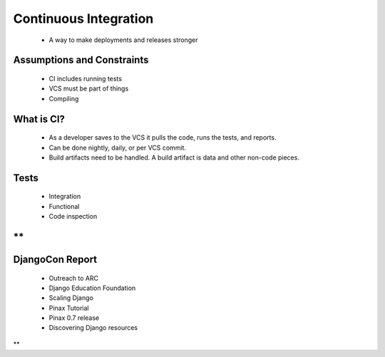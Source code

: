 ======================
Continuous Integration
======================

 * A way to make deployments and releases stronger
 
Assumptions and Constraints
===========================

 * CI includes running tests
 * VCS must be part of things
 * Compiling

What is CI?
===========

 * As a developer saves to the VCS it pulls the code, runs the tests, and reports.
 * Can be done nightly, daily, or per VCS commit.
 * Build artifacts need to be handled. A build artifact is data and other non-code pieces.
 
Tests
======
    
    * Integration
    * Functional
    * Code inspection
**
================
DjangoCon Report
================

 * Outreach to ARC
 * Django Education Foundation
 * Scaling Django
 * Pinax Tutorial
 * Pinax 0.7 release
 * Discovering Django resources 
**